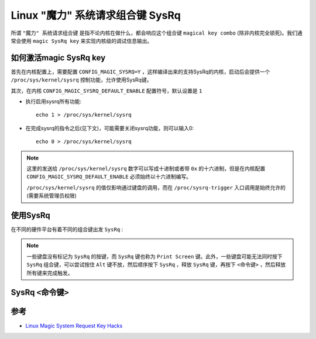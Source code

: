 .. _sysrq:

==================================
Linux "魔力" 系统请求组合键 SysRq
==================================

所谓 ``"魔力" 系统请求组合键`` 是指不论内核在做什么，都会响应这个组合键 ``magical key combo`` (除非内核完全锁死)。我们通常会使用 ``magic SysRq key`` 来实现内核级的调试信息输出。

如何激活magic SysRq key
========================

首先在内核配置上，需要配置 ``CONFIG_MAGIC_SYSRQ=Y`` ，这样编译出来的支持SysRq的内核，启动后会提供一个 ``/proc/sys/kernel/sysrq`` 控制功能，允许使用SysRq键。

其次，在内核 ``CONFIG_MAGIC_SYSRQ_DEFAULT_ENABLE`` 配置符号，默认设置是 ``1`` 

.. csv-table:: 激活SysRq功能: 内核配置 ``CONFIG_MAGIC_SYSRQ_DEFAULT_ENABLE`` 或者 ``echo <SysRq配置值> > /proc/sys/kernel/sysrq``
   :file: sysrq/sysrq.csv
   :widths: 30,20,50
   :header-rows: 1

- 执行启用sysrq所有功能::

   echo 1 > /proc/sys/kernel/sysrq

- 在完成sysrq的指令之后(见下文)，可能需要关闭sysrq功能，则可以输入0::

   echo 0 > /proc/sys/kernel/sysrq

.. note::

   这里的发送给 ``/proc/sys/kernel/sysrq`` 数字可以写成十进制或者带 ``0x`` 的十六进制，但是在内核配置 ``CONFIG_MAGIC_SYSRQ_DEFAULT_ENABLE`` 必须始终以十六进制编写。

   ``/proc/sys/kernel/sysrq`` 的值仅影响通过键盘的调用，而在 ``/proc/sysrq-trigger`` 入口调用是始终允许的(需要系统管理员权限)

使用SysRq
===========

在不同的硬件平台有着不同的组合键出发 ``SysRq`` :

.. note::

   一些键盘没有标记为 ``SysRq`` 的按键，而 ``SysRq`` 键也称为 ``Print Screen`` 键。此外，一些键盘可能无法同时按下 ``SysRq`` 组合键，可以尝试按住 ``Alt`` 键不放，然后顺序按下 ``SysRq`` ，释放 ``SysRq`` 键，再按下 ``<命令键>`` ，然后释放所有键来完成触发。

.. csv-table:: SysRq组合键
   :file: sysrq/sysrq_combo.csv
   :widths: 20,80
   :header-rows: 1

SysRq ``<命令键>``
=====================

.. csv-table:: SysRq命令键
   :file: sysrq/sysrq_cmd.csv
   :widths: 20,80
   :header-rows: 1


参考
=====

- `Linux Magic System Request Key Hacks <https://www.kernel.org/doc/html/latest/admin-guide/sysrq.html>`_
